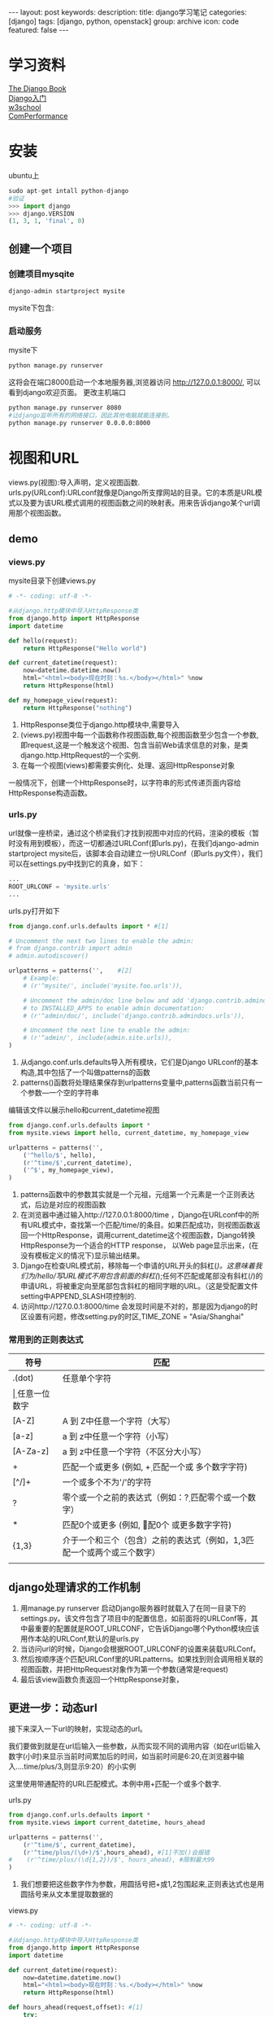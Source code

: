 #+BEGIN_HTML
---
layout: post
keywords: 
description: 
title: django学习笔记 
categories: [django]
tags: [django, python, openstack]
group: archive
icon: code
featured: false
---
#+END_HTML

#+OPTIONS: ^:{}
* 学习资料
[[http://djangobook.py3k.cn/2.0/][The Django Book]] \\
[[http://www.cnblogs.com/BeginMan/category/458761.html][Django入门]] \\
[[http://www.w3school.com.cn/index.html][w3school]] \\
[[https://github.com/gnemoug/ComPerformance][ComPerformance]]
* 安装
ubuntu上
#+BEGIN_SRC python
sudo apt-get intall python-django
#验证
>>> import django
>>> django.VERSION
(1, 3, 1, 'final', 0)
#+END_SRC
** 创建一个项目
*** 创建项目mysqite
#+BEGIN_SRC sh
django-admin startproject mysite
#+END_SRC
mysite下包含:
# _init__.py:让Python把该目录当成一个开发包(即一组模块)所需的文件
# manage.py:一种命令行工具，以多种方式与django项目交互
# settings.py:该Django项目的设置
# urls.py:该Django项目的URL设置
*** 启动服务
mysite下
#+BEGIN_SRC sh
python manage.py runserver
#+END_SRC
这将会在端口8000启动一个本地服务器,浏览器访问 http://127.0.0.1:8000/, 可以看到django欢迎页面。
更改主机端口
#+BEGIN_SRC sh
python manage.py runserver 8080
#让django监听所有的网络接口，因此其他电脑就能连接到。
python manage.py runserver 0.0.0.0:8000
#+END_SRC
* 视图和URL
views.py(视图):导入声明，定义视图函数. \\
urls.py(URLconf):URLconf就像是Django所支撑网站的目录。它的本质是URL模式以及要为该URL模式调用的视图函数之间的映射表。用来告诉django某个url调用那个视图函数。
** demo
*** views.py
mysite目录下创建views.py
#+BEGIN_SRC python
# -*- coding: utf-8 -*-
 
#从django.http模块中导入HttpResponse类
from django.http import HttpResponse
import datetime
 
def hello(request):
    return HttpResponse("Hello world")

def current_datetime(request):
    now=datetime.datetime.now()
    html="<html><body>现在时刻：%s.</body></html>" %now
    return HttpResponse(html)

def my_homepage_view(request):
    return HttpResponse("nothing")
#+END_SRC
1. HttpResponse类位于django.http模块中,需要导入
2. (views.py)视图中每一个函数称作视图函数,每个视图函数至少包含一个参数,即request,这是一个触发这个视图、包含当前Web请求信息的对象，是类django.http.HttpRequest的一个实例.
3. 在每一个视图(views)都需要实例化、处理、返回HttpResponse对象
一般情况下，创建一个HttpResponse时，以字符串的形式传递页面内容给HttpResponse构造函数。
*** urls.py
url就像一座桥梁，通过这个桥梁我们才找到视图中对应的代码，渲染的模板（暂时没有用到模板），而这一切都通过URLConf(即urls.py)，在我们django-admin startproject mysite后，该脚本会自动建立一份URLConf（即urls.py文件），我们可以在settings.py中找到它的真身，如下：
#+BEGIN_SRC python
...
ROOT_URLCONF = 'mysite.urls'
...
#+END_SRC
urls.py打开如下
#+BEGIN_SRC python
from django.conf.urls.defaults import * #[1]

# Uncomment the next two lines to enable the admin:
# from django.contrib import admin
# admin.autodiscover()

urlpatterns = patterns('',    #[2]
    # Example:
    # (r'^mysite/', include('mysite.foo.urls')),

    # Uncomment the admin/doc line below and add 'django.contrib.admindocs'
    # to INSTALLED_APPS to enable admin documentation:
    # (r'^admin/doc/', include('django.contrib.admindocs.urls')),

    # Uncomment the next line to enable the admin:
    # (r'^admin/', include(admin.site.urls)),
)
#+END_SRC
1. 从django.conf.urls.defaults导入所有模块，它们是Django URLconf的基本构造,其中包括了一个叫做patterns的函数
2. patterns()函数将处理结果保存到urlpatterns变量中,patterns函数当前只有一个参数—一个空的字符串
编辑该文件以展示hello和current_datetime视图
#+BEGIN_SRC python
from django.conf.urls.defaults import *
from mysite.views import hello, current_datetime, my_homepage_view

urlpatterns = patterns('',
    ('^hello/$', hello),
    (r'^time/$',current_datetime),
    ('^$', my_homepage_view),
)
#+END_SRC
1. patterns函数中的参数其实就是一个元祖，元组第一个元素是一个正则表达式，后边是对应的视图函数
2. 在浏览器中通过输入http://127.0.0.1:8000/time ，Django在URLconf中的所有URL模式中，查找第一个匹配/time/的条目。如果匹配成功，则视图函数返回一个HttpResponse，调用current_datetime这个视图函数，Django转换HttpResponse为一个适合的HTTP response， 以Web page显示出来，(在没有模板定义的情况下)显示输出结果。
3. Django在检查URL模式前，移除每一个申请的URL开头的斜杠(/)。这意味着我们为/hello/写URL模式不用包含前面的斜杠(/);任何不匹配或尾部没有斜杠(/)的申请URL，将被重定向至尾部包含斜杠的相同字眼的URL。（这是受配置文件setting中APPEND_SLASH项控制的.
4. 访问http://127.0.0.1:8000/time 会发现时间是不对的，那是因为django的时区设置有问题，修改setting.py的时区,TIME_ZONE = "Asia/Shanghai"
*** 常用到的正则表达式
| 符号     | 匹配                                                                        |
|----------+-----------------------------------------------------------------------------|
| .(dot)   | 任意单个字符                                                                |
| \d       | 任意一位数字                                                                |
| [A-Z]    | A 到 Z中任意一个字符（大写）                                                |
| [a-z]    | a 到 z中任意一个字符（小写）                                                |
| [A-Za-z] | a 到 z中任意一个字符（不区分大小写）                                        |
| +        | 匹配一个或更多 (例如, \d+ 匹配一个或 多个数字字符)                          |
| [^/]+    | 一个或多个不为'/'的字符                                                     |
| ?        | 零个或一个之前的表达式（例如：\d? 匹配零个或一个数字）                      |
| *        | 匹配0个或更多 (例如, \d* 匹配0个 或更多数字字符)                            |
| {1,3}    | 介于一个和三个（包含）之前的表达式（例如，\d{1,3}匹配一个或两个或三个数字） |
|          |                                                                             |
** django处理请求的工作机制
1. 用manage.py runserver 启动Django服务器时就载入了在同一目录下的settings.py。该文件包含了项目中的配置信息，如前面将的URLConf等，其中最重要的配置就是ROOT_URLCONF，它告诉Django哪个Python模块应该用作本站的URLConf,默认的是urls.py
2. 当访问url的时候，Django会根据ROOT_URLCONF的设置来装载URLConf。
3. 然后按顺序逐个匹配URLConf里的URLpatterns。如果找到则会调用相关联的视图函数，并把HttpRequest对象作为第一个参数(通常是request)
4. 最后该view函数负责返回一个HttpResponse对象，
#+BEGIN_HTML
<img src ="/images/2013-12/django_work.png"/>
#+END_HTML
** 更进一步：动态url
接下来深入一下url的映射，实现动态的url。

我们要做到就是在url后输入一些参数，从而实现不同的调用内容（如在url后输入数字(小时)来显示当前时间累加后的时间，如当前时间是6:20,在浏览器中输入....time/plus/3,则显示9:20）的小实例

这里使用带通配符的URL匹配模式。本例中用\d+匹配一个或多个数字.

urls.py
#+BEGIN_SRC python
from django.conf.urls.defaults import *
from mysite.views import current_datetime, hours_ahead

urlpatterns = patterns('',
    (r'^time/$', current_datetime),
    (r'^time/plus/(\d+)/$',hours_ahead), #[1]不加()会报错
#    (r'^time/plus/(\d{1,2})/$', hours_ahead), #限制最大99
)
#+END_SRC
1. 我们想要把这些数字作为参数，用圆括号把\d+或\d{1,2}包围起来,正则表达式也是用圆括号来从文本里提取数据的
views.py
#+BEGIN_SRC python
# -*- coding: utf-8 -*-
 
#从django.http模块中导入HttpResponse类
from django.http import HttpResponse
import datetime

def current_datetime(request):
    now=datetime.datetime.now()
    html="<html><body>现在时刻：%s.</body></html>" %now
    return HttpResponse(html)

def hours_ahead(request,offset): #[1]
    try:
        offset=int(offset)
    except ValueError:
        raise Http404()
    dt=datetime.datetime.now()+datetime.timedelta(hours=offset)
    html="<html><body>In %s hours it will be %s.</body></html>" %(offset,dt)
    return HttpResponse(html)
#+END_SRC
1. hours_ahead有两个参数,offset是从匹配的URL中提取出来的.注意：捕获值永远都是字符串（string）类型，而不会是整数（integer）类型,这个函数做的第一件事就是将字符串转换为整数。如果在一个不能转换为整数的值上调用int()，pyhon将抛出ValueError异常，最终显示404页面.
test
* 模板
用模板系统(Template System)实现页面的设计和Python代码分离。
** 模板组织形式
#+BEGIN_SRC python
<html>
<head><title>标题</title></head>
<body>
<p>Dear {{ person_name }},</p>
<p>Thanks for placing an order from {{ company }}. It's scheduled to
ship on {{ ship_date|date:"F j, Y" }}.</p>
<p>Here are the items you've ordered:</p>
<ul>
{% for item in item_list %}
<li>{{ item }}</li>
{% endfor %}
</ul>
{% if ordered_warranty %}
<p>Your warranty information will be included in the packaging.</p>
{% endif %}
<p>Sincerely,<br />{{ company }}</p>
</body>
</html>
#+END_SRC
** 常用模板标签
*** if/else
#+BEGIN_SRC python
{%if today_is_weekend%}
    <p>Welcome~</p>
{%else%}
    <p>NO!</p>
{%endif%}
#+END_SRC
tag标签检查today_is_weekend值是否为True。如果是，模板系统将显示{% if today_is_weekend %}和{% else %}之间的内容；否则将显示{% else %}和{% endif %}之间的内容。{% else %}是可选的.

{% if %}还可以与and、or、not一起使用，判断一个或多个变量，或者取反(not)

注意：
1. 不允许同时使用and、or
2. 不支持圆括号来组合比较操作
3. 没有{%elif%}标签
4. 每一个{%if%}标签要对应{%endif%}(中间没空格)关闭标签,否则django会抛出TemplateSyntaxError。
*** for
#+BEGIN_SRC python
<ul>
{%for person in Person_list%}
    <li>{{person.name}}</li>
{%endfor%}
</ul>
#+END_SRC
注意：
1. 我们也能够嵌套for
2. Django不支持退出循环，不支持continue
3. {%for%}标签内置了一个forloop模板变量，它含有一些属性提供循环的信息：
4. forloop.counter表示循环的次数，它从1开始计数，第一次循环设为1
5. forloop.counter0类似于forloop.counter，但它是从0开始计数，第一次循环设为0
6. forloop.revcounter表示循环中剩下的items数量，第一次循环时设为items总数，最后一次设为1
7. forloop.revcounter0类似于forloop.revcounter，但它是表示的数量少一个，即最后一次循环时设为0
8. orloop.first当第一次循环时值为True，在特别情况下很有用：
     #+BEGIN_SRC python
     {% for object in objects %}
         {% if forloop.first %}<li class="first">{% else %}<li>{% endif %}
         {{ object }}
         </li>
     {% endfor %}
     #+END_SRC
9. forloop.last当最后一次循环时值为True
10. forloop.parentloop在嵌套循环中表示父循环的forloop：
*** ifequal/ifnotequal
{% ifequal %}比较两个值，如果相等，则显示{% ifequal %}和{% endifequal %}之间的所有内容：
#+BEGIN_SRC python
{% ifequal a b %}
    <h1>Welcome!a and b</h1>
{% endifequal %}
#+END_SRC
注意：
1. {% ifequal %}标签支持{% else %},这一点不再累述
2. strings，integers和小数都可以作为{% ifequal %}的参数
3. 其它的Python类型，如字典、列表或booleans不能硬编码在{% ifequal %}里面
4. 如果你需要测试某个变量是true或false，用{% if %}即可
*** block
定义了一个被子模块覆盖的区块，在模板继承知识点可深入
*** comment
模板引擎会忽略掉{%comment%}...{%endcomment%}之间的内容
*** extends
标记当前模板扩展一个父模板

其他的模板标签可以在以后的章节中详细学习，也可在django 官方文档中查阅
** 模板注释
Django模板语言允许注释{# #}，模板渲染时注释不会输出，一个注释不能分成多行
#+BEGIN_SRC python
{# This is a comment #}
#+END_SRC
** 过滤器
*** 简介
1. 模板过滤器是变量显示前,转换它们的值的方式，通过 (|)管道来申请一个过滤器，如姓名转换成小写：
#+BEGIN_SRC python
{{ name|lower}}
#+END_SRC
2. 过滤器可以串成链，即一个过滤器的结果可以传向下一个
#+BEGIN_SRC python
{{ my_text|escape|linebreaks }}  
#+END_SRC 
3. 有些过滤器需要参数，过滤器参数一直使用双引号，如显示bio标量的前30个字，
#+BEGIN_SRC python
{{ bio|truncatewords:"30" }} 
#+END_SRC
*** 常用过滤器
[[http://doudoubear11.blog.163.com/blog/static/301262432011618103643135/][django模板-过滤器]] \\
[[http://blog.csdn.net/yima1006/article/details/7201199][Django基础-过滤器]]
